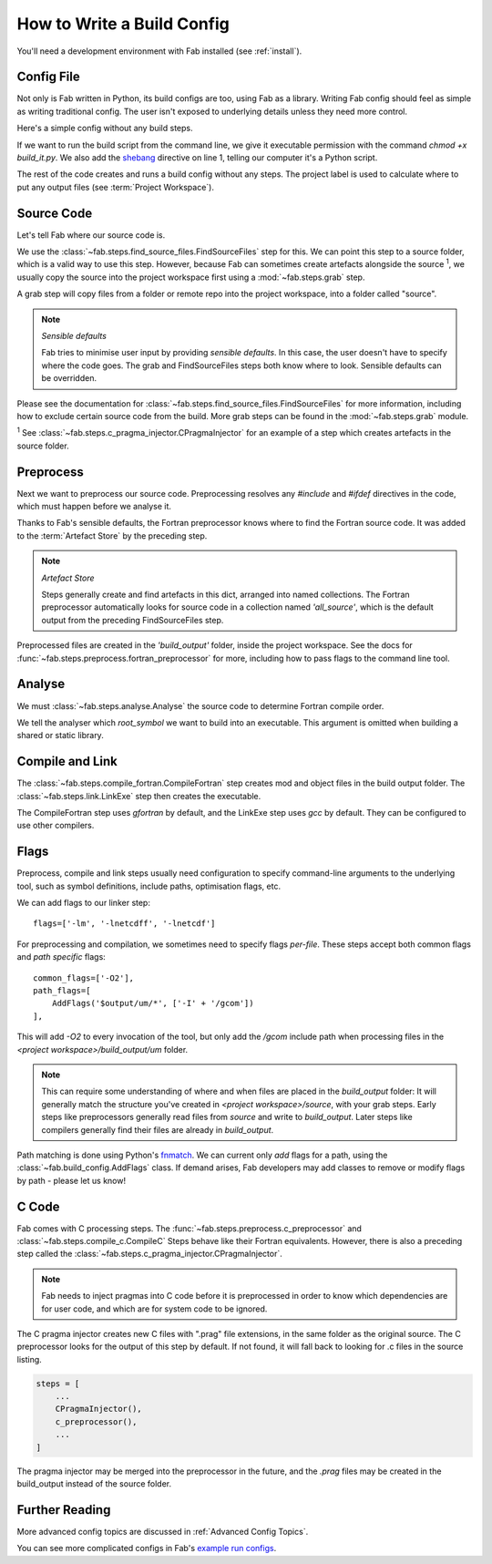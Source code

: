 How to Write a Build Config
***************************
You'll need a development environment with Fab installed (see :ref:`install`).

Config File
===========
Not only is Fab written in Python, its build configs are too, using Fab as a library.
Writing Fab config should feel as simple as writing traditional config.
The user isn't exposed to underlying details unless they need more control.

Here's a simple config without any build steps.

.. code-block::
    :linenos:
    :caption: build_it.py

    #!/usr/bin/env python3

    from fab.build_config import BuildConfig

    config = BuildConfig(
        project_label='my project',
        steps=[]
    )

    config.run()

If we want to run the build script from the command line,
we give it executable permission with the command `chmod +x build_it.py`.
We also add the `shebang <https://en.wikipedia.org/wiki/Shebang_(Unix)>`_ directive on line 1,
telling our computer it's a Python script.

The rest of the code creates and runs a build config without any steps.
The project label is used to calculate where to put any output files (see :term:`Project Workspace`).


Source Code
===========
Let's tell Fab where our source code is.

We use the :class:`~fab.steps.find_source_files.FindSourceFiles` step for this.
We can point this step to a source folder, which is a valid way to use this step.
However, because Fab can sometimes create artefacts alongside the source :sup:`1`,
we usually copy the source into the project workspace first using a :mod:`~fab.steps.grab` step.

A grab step will copy files from a folder or remote repo into the project workspace, into a folder called "source".

.. code-block::
    :linenos:
    :caption: build_it.py
    :emphasize-lines: 4,5,10,11

    #!/usr/bin/env python3

    from fab.build_config import BuildConfig
    from fab.steps.find_source_files import FindSourceFiles
    from fab.steps.grab import GrabFcm

    config = BuildConfig(
        project_label='my project',
        steps=[
            GrabFolder(src='~/my_repo'),
            FindSourceFiles(),
        ]
    )

    config.run()

.. note::
    *Sensible defaults*

    Fab tries to minimise user input by providing *sensible defaults*.
    In this case, the user doesn't have to specify where the code goes.
    The grab and FindSourceFiles steps both know where to look.
    Sensible defaults can be overridden.

Please see the documentation for :class:`~fab.steps.find_source_files.FindSourceFiles` for more information,
including how to exclude certain source code from the build. More grab steps can be found in the :mod:`~fab.steps.grab`
module.

:sup:`1` See :class:`~fab.steps.c_pragma_injector.CPragmaInjector` for an example of a step which creates
artefacts in the source folder.



Preprocess
==========
Next we want to preprocess our source code.
Preprocessing resolves any `#include` and `#ifdef` directives in the code,
which must happen before we analyse it.

Thanks to Fab's sensible defaults, the Fortran preprocessor knows where to find the Fortran source code.
It was added to the :term:`Artefact Store` by the preceding step.

.. note::
    *Artefact Store*

    Steps generally create and find artefacts in this dict, arranged into named collections.
    The Fortran preprocessor automatically looks for source code in a collection named `'all_source'`,
    which is the default output from the preceding FindSourceFiles step.


.. code-block::
    :linenos:
    :caption: build_it.py
    :emphasize-lines: 6,13

    #!/usr/bin/env python3

    from fab.build_config import BuildConfig
    from fab.steps.find_source_files import FindSourceFiles
    from fab.steps.grab import GrabFcm
    from fab.steps.preprocess import fortran_preprocessor

    config = BuildConfig(
        project_label='my project',
        steps=[
            GrabFolder(src='~/my_repo'),
            FindSourceFiles(),
            fortran_preprocessor(),
        ]
    )

    config.run()

Preprocessed files are created in the `'build_output'` folder, inside the project workspace.
See the docs for :func:`~fab.steps.preprocess.fortran_preprocessor` for more,
including how to pass flags to the command line tool.

Analyse
=======
We must :class:`~fab.steps.analyse.Analyse` the source code to determine Fortran compile order.

.. code-block::
    :linenos:
    :caption: build_it.py
    :emphasize-lines: 3,15

    #!/usr/bin/env python3

    from fab.steps.analyse import Analyse
    from fab.build_config import BuildConfig
    from fab.steps.find_source_files import FindSourceFiles
    from fab.steps.grab import GrabFcm
    from fab.steps.preprocess import fortran_preprocessor

    config = BuildConfig(
        project_label='my project',
        steps=[
            GrabFolder(src='~/my_repo'),
            FindSourceFiles(),
            fortran_preprocessor(),
            Analyse(root_symbol='my_program'),
        ]
    )

    config.run()

We tell the analyser which `root_symbol` we want to build into an executable.
This argument is omitted when building a shared or static library.

Compile and Link
================
The :class:`~fab.steps.compile_fortran.CompileFortran` step creates mod and object files
in the build output folder. The :class:`~fab.steps.link.LinkExe` step then creates the executable.

.. code-block::
    :linenos:
    :caption: build_it.py
    :emphasize-lines: 4,8,18,19

    #!/usr/bin/env python3

    from fab.steps.analyse import Analyse
    from fab.steps.compile_fortran import CompileFortran
    from fab.build_config import BuildConfig
    from fab.steps.find_source_files import FindSourceFiles
    from fab.steps.grab import GrabFcm
    from fab.steps.link import LinkExe
    from fab.steps.preprocess import fortran_preprocessor

    config = BuildConfig(
        project_label='my project',
        steps=[
            GrabFolder(src='~/my_repo'),
            FindSourceFiles(),
            fortran_preprocessor(),
            Analyse(root_symbol='my_program'),
            CompileFortran(),
            LinkExe(),
        ]
    )

    config.run()

The CompileFortran step uses *gfortran* by default,
and the LinkExe step uses *gcc* by default.
They can be configured to use other compilers.


Flags
=====
Preprocess, compile and link steps usually need configuration to specify command-line arguments
to the underlying tool, such as symbol definitions, include paths, optimisation flags, etc.

We can add flags to our linker step::

    flags=['-lm', '-lnetcdff', '-lnetcdf']

For preprocessing and compilation, we sometimes need to specify flags *per-file*.
These steps accept both common flags and *path specific* flags::

    common_flags=['-O2'],
    path_flags=[
        AddFlags('$output/um/*', ['-I' + '/gcom'])
    ],

This will add `-O2` to every invocation of the tool, but only add the */gcom* include path when processing
files in the *<project workspace>/build_output/um* folder.

.. note::
    This can require some understanding of where and when files are placed in the *build_output* folder:
    It will generally match the structure you've created in *<project workspace>/source*, with your grab steps.
    Early steps like preprocessors generally read files from *source* and write to *build_output*.
    Later steps like compilers generally find their files are already in *build_output*.

Path matching is done using Python's `fnmatch <https://docs.python.org/3.10/library/fnmatch.html#fnmatch.fnmatch>`_.
We can current only *add* flags for a path, using the :class:`~fab.build_config.AddFlags` class.
If demand arises, Fab developers may add classes to remove or modify flags by path - please let us know!


C Code
======
Fab comes with C processing steps.
The :func:`~fab.steps.preprocess.c_preprocessor` and :class:`~fab.steps.compile_c.CompileC` Steps
behave like their Fortran equivalents. However, there is also a preceding step called
the :class:`~fab.steps.c_pragma_injector.CPragmaInjector`.

.. note::
    Fab needs to inject pragmas into C code before it is preprocessed in order to know which dependencies
    are for user code, and which are for system code to be ignored.

The C pragma injector creates new C files with ".prag" file extensions, in the same folder as the original source.
The C preprocessor looks for the output of this step by default.
If not found, it will fall back to looking for .c files in the source listing.

.. code-block::

        steps = [
            ...
            CPragmaInjector(),
            c_preprocessor(),
            ...
        ]

The pragma injector may be merged into the preprocessor in the future,
and the *.prag* files may be created in the build_output instead of the source folder.


Further Reading
===============
More advanced config topics are discussed in :ref:`Advanced Config Topics`.

You can see more complicated configs in Fab's
`example run configs <https://github.com/metomi/fab/tree/master/run_configs>`_.
